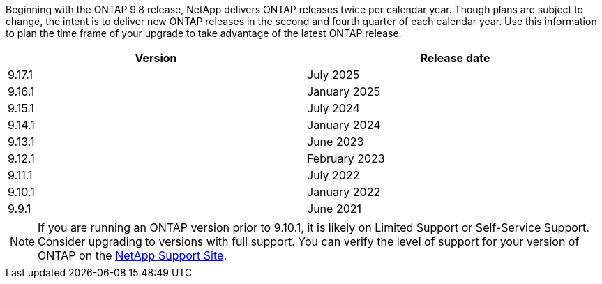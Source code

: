 Beginning with the ONTAP 9.8 release, NetApp delivers ONTAP releases twice per calendar year. Though plans are subject to change, the intent is to deliver new ONTAP releases in the second and fourth quarter of each calendar year. Use this information to plan the time frame of your upgrade to take advantage of the latest ONTAP release.
//Use GA dates in table below. Indicate RC when GA not yet available.

[cols="50,50"*,options="header"]
|===
| Version | Release date
a|
9.17.1
a|
July 2025
a|
9.16.1
a|
January 2025
a|
9.15.1
a|
July 2024
a| 
9.14.1 
a|
January 2024
a| 
9.13.1 
a| 
June 2023
a| 
9.12.1 
a| 
February 2023
a| 
9.11.1
a| 
July 2022
a| 
9.10.1
a| 
January 2022
a| 
9.9.1
a| 
June 2021
2+a|
[NOTE]
If you are running an ONTAP version prior to 9.10.1, it is likely on Limited Support or Self-Service Support. Consider upgrading to versions with full support. You can verify the level of support for your version of ONTAP on the https://mysupport.netapp.com/site/info/version-support#ontap_svst[NetApp Support Site^].
|===

// 2025 July 24, ONTAPDOC-2859